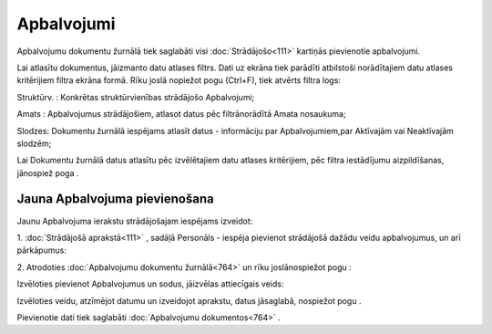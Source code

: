 .. 764 Apbalvojumi*************** 


Apbalvojumu dokumentu žurnālā tiek saglabāti visi
:doc:`Strādājošo<111>` kartiņās pievienotie apbalvojumi.

Lai atlasītu dokumentus, jāizmanto datu atlases filtrs. Dati uz ekrāna
tiek parādīti atbilstoši norādītajiem datu atlases kritērijiem filtra
ekrāna formā. Rīku joslā nopiežot pogu |images_ozols/24535.gif|
(Ctrl+F), tiek atvērts filtra logs:



|images_ozols/26085.png|



Struktūrv. : Konkrētas struktūrvienības strādājošo Apbalvojumi;

Amats : Apbalvojumus strādājošiem, atlasot datus pēc filtrānorādītā
Amata nosaukuma;

Slodzes: Dokumentu žurnālā iespējams atlasīt datus - informāciju par
Apbalvojumiem,par Aktīvajām vai Neaktīvajām slodzēm;



Lai Dokumentu žurnālā datus atlasītu pēc izvēlētajiem datu atlases
kritērijiem, pēc filtra iestādījumu aizpildīšanas, jānospiež poga
|images_ozols/25944.png| .



Jauna Apbalvojuma pievienošana
++++++++++++++++++++++++++++++

Jaunu Apbalvojuma ierakstu strādājošajam iespējams izveidot:



1. :doc:`Strādājošā aprakstā<111>` , sadāļā Personāls - iespēja
pievienot strādājošā dažādu veidu apbalvojumus, un arī pārkāpumus:



|images_ozols/25777.png|



2. Atrodoties :doc:`Apbalvojumu dokumentu žurnālā<764>` un rīku
joslānospiežot pogu |images_ozols/24708.png| :



Izvēloties pievienot Apbalvojumus un sodus, jāizvēlas attiecīgais
veids:



|images_ozols/26086.png|



Izvēloties veidu, atzīmējot datumu un izveidojot aprakstu, datus
jāsaglabā, nospiežot pogu |images_ozols/25621.png| .



Pievienotie dati tiek saglabāti :doc:`Apbalvojumu dokumentos<764>` .

.. |images_ozols/24535.gif| image:: images_ozols/24535.gif
       :scale: 100%

.. |images_ozols/26085.png| image:: images_ozols/26085.png
       :scale: 100%

.. |images_ozols/25944.png| image:: images_ozols/25944.png
       :scale: 100%

.. |images_ozols/25777.png| image:: images_ozols/25777.png
       :scale: 100%

.. |images_ozols/24708.png| image:: images_ozols/24708.png
       :scale: 100%

.. |images_ozols/26086.png| image:: images_ozols/26086.png
       :scale: 100%

.. |images_ozols/25621.png| image:: images_ozols/25621.png
       :scale: 100%

 